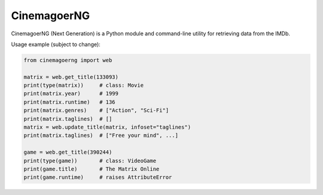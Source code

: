 CinemagoerNG
============

CinemagoerNG (Next Generation) is a Python module and command-line utility
for retrieving data from the IMDb.

Usage example (subject to change):

.. code-block:: python

   from cinemagoerng import web

   matrix = web.get_title(133093)
   print(type(matrix))     # class: Movie
   print(matrix.year)      # 1999
   print(matrix.runtime)   # 136
   print(matrix.genres)    # ["Action", "Sci-Fi"]
   print(matrix.taglines)  # []
   matrix = web.update_title(matrix, infoset="taglines")
   print(matrix.taglines)  # ["Free your mind", ...]

   game = web.get_title(390244)
   print(type(game))       # class: VideoGame
   print(game.title)       # The Matrix Online
   print(game.runtime)     # raises AttributeError
